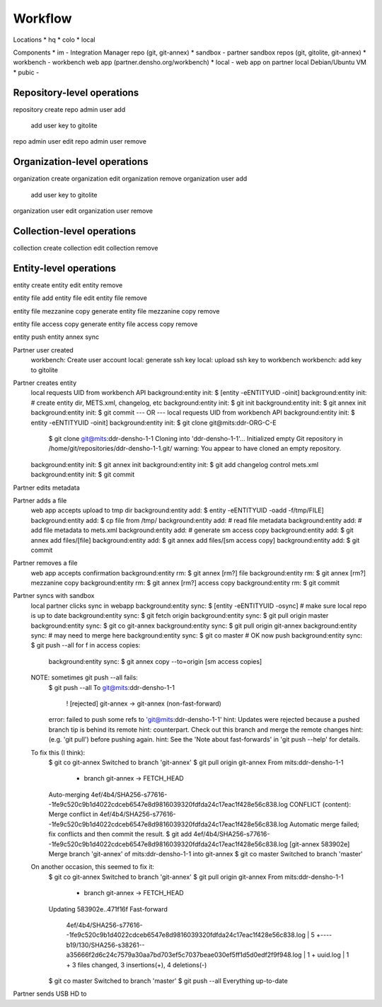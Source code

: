 Workflow
========


Locations
* hq
* colo
* local

Components
* im - Integration Manager repo (git, git-annex)
* sandbox - partner sandbox repos (git, gitolite, git-annex)
* workbench - workbench web app (partner.densho.org/workbench)
* local - web app on partner local Debian/Ubuntu VM
* pubic - 



Repository-level operations
----------

repository create
repo admin user add
    add user key to gitolite
repo admin user edit
repo admin user remove

Organization-level operations
----------

organization create
organization edit
organization remove
organization user add
    add user key to gitolite
organization user edit
organization user remove

Collection-level operations
----------

collection create
collection edit
collection remove

Entity-level operations
----------

entity create
entity edit
entity remove

entity file add
entity file edit
entity file remove

entity file mezzanine copy generate
entity file mezzanine copy remove

entity file access copy generate
entity file access copy remove

entity push
entity annex sync




Partner user created
    workbench: Create user account
    local: generate ssh key
    local: upload ssh key to workbench
    workbench: add key to gitolite 

Partner creates entity
    local requests UID from workbench API
    background:entity init: $ [entity -eENTITYUID -oinit]
    background:entity init: # create entity dir, METS.xml, changelog, etc
    background:entity init: $ git init
    background:entity init: $ git annex init
    background:entity init: $ git commit
    --- OR ---
    local requests UID from workbench API
    background:entity init: $ entity -eENTITYUID -oinit]
    background:entity init: $ git clone git@mits:ddr-ORG-C-E
        $ git clone git@mits:ddr-densho-1-1
        Cloning into 'ddr-densho-1-1'...
        Initialized empty Git repository in /home/git/repositories/ddr-densho-1-1.git/
        warning: You appear to have cloned an empty repository.
    background:entity init: $ git annex init
    background:entity init: $ git add changelog control mets.xml
    background:entity init: $ git commit

Partner edits metadata


Partner adds a file
    web app accepts upload to tmp dir
    background:entity add: $ entity -eENTITYUID -oadd -f/tmp/FILE]
    background:entity add: $ cp file from /tmp/
    background:entity add: # read file metadata
    background:entity add: # add file metadata to mets.xml
    background:entity add: # generate sm access copy
    background:entity add: $ git annex add files/[file]
    background:entity add: $ git annex add files/[sm access copy]
    background:entity add: $ git commit

Partner removes a file
    web app accepts confirmation
    background:entity rm: $ git annex [rm?] file
    background:entity rm: $ git annex [rm?] mezzanine copy
    background:entity rm: $ git annex [rm?] access copy
    background:entity rm: $ git commit

Partner syncs with sandbox
    local partner clicks sync in webapp
    background:entity sync: $ [entity -eENTITYUID -osync]
    # make sure local repo is up to date
    background:entity sync: $ git fetch origin
    background:entity sync: $ git pull origin master
    background:entity sync: $ git co git-annex
    background:entity sync: $ git pull origin git-annex
    background:entity sync: # may need to merge here
    background:entity sync: $ git co master
    # OK now push
    background:entity sync: $ git push --all
    for f in access copies:
        background:entity sync: $ git annex copy --to=origin [sm access copies]
    
    NOTE: sometimes git push --all fails:
        $ git push --all
        To git@mits:ddr-densho-1-1
         ! [rejected]        git-annex -> git-annex (non-fast-forward)
        error: failed to push some refs to 'git@mits:ddr-densho-1-1'
        hint: Updates were rejected because a pushed branch tip is behind its remote
        hint: counterpart. Check out this branch and merge the remote changes
        hint: (e.g. 'git pull') before pushing again.
        hint: See the 'Note about fast-forwards' in 'git push --help' for details.
     
    To fix this (I think):
        $ git co git-annex
        Switched to branch 'git-annex'
        $ git pull origin git-annex
        From mits:ddr-densho-1-1
         * branch            git-annex  -> FETCH_HEAD
        Auto-merging 4ef/4b4/SHA256-s77616--1fe9c520c9b1d4022cdceb6547e8d9816039320fdfda24c17eac1f428e56c838.log
        CONFLICT (content): Merge conflict in 4ef/4b4/SHA256-s77616--1fe9c520c9b1d4022cdceb6547e8d9816039320fdfda24c17eac1f428e56c838.log
        Automatic merge failed; fix conflicts and then commit the result.
        $ git add 4ef/4b4/SHA256-s77616--1fe9c520c9b1d4022cdceb6547e8d9816039320fdfda24c17eac1f428e56c838.log
        [git-annex 583902e] Merge branch 'git-annex' of mits:ddr-densho-1-1 into git-annex
        $ git co master
        Switched to branch 'master'
     
    On another occasion, this seemed to fix it:
        $ git co git-annex
        Switched to branch 'git-annex'
        $ git pull origin git-annex
        From mits:ddr-densho-1-1
         * branch            git-annex  -> FETCH_HEAD
        Updating 583902e..471f16f
        Fast-forward
         4ef/4b4/SHA256-s77616--1fe9c520c9b1d4022cdceb6547e8d9816039320fdfda24c17eac1f428e56c838.log |    5 +----
         b19/130/SHA256-s38261--a35666f2d6c24c7579a30aa7bd703ef5c7037beae030ef5ff1d5d0edf2f9f948.log |    1 +
         uuid.log                                                                                    |    1 +
         3 files changed, 3 insertions(+), 4 deletions(-)
        $ git co master
        Switched to branch 'master'
        $ git push --all
        Everything up-to-date


Partner sends USB HD to 
